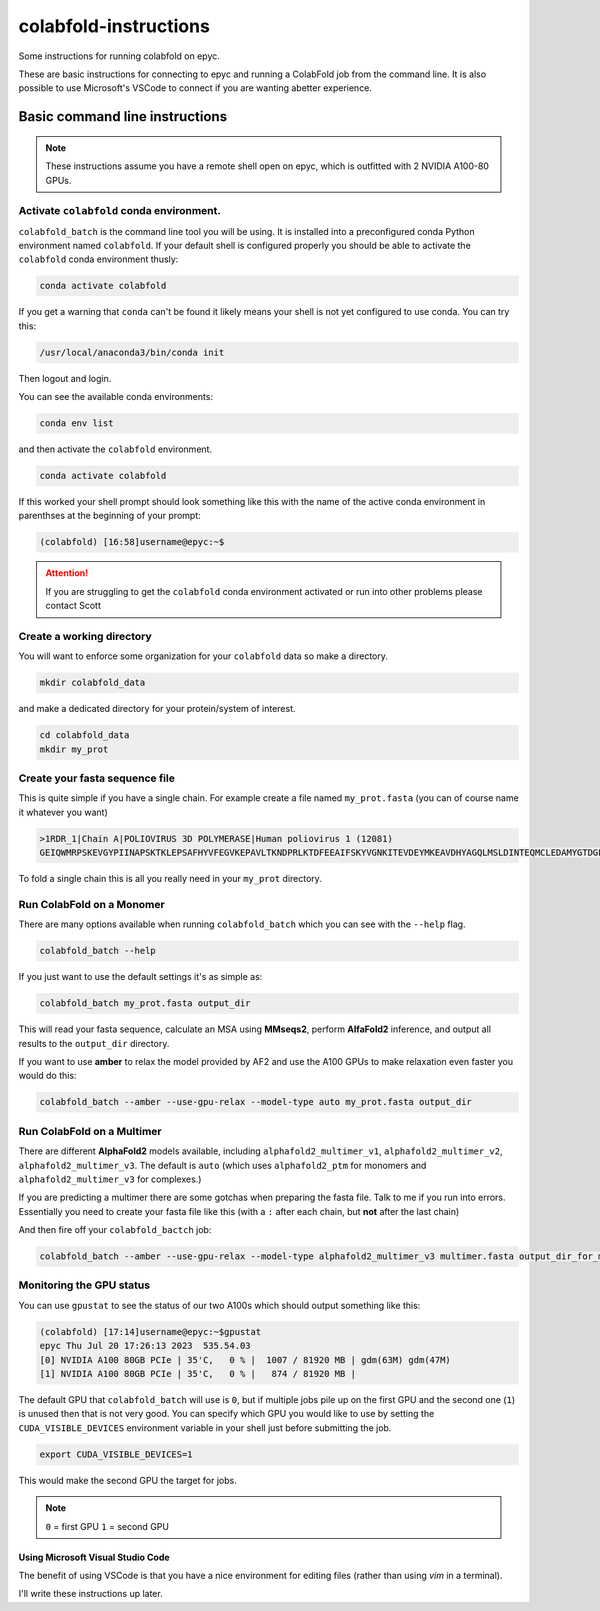 ======================
colabfold-instructions
======================

Some instructions for running colabfold on epyc.

These are basic instructions for connecting to epyc and running a ColabFold job from the command line. It is also possible to use Microsoft's VSCode to connect if you are wanting abetter experience.

Basic command line instructions
===============================

.. Note::
   These instructions assume you have a remote shell open on epyc, which is outfitted with 2 NVIDIA A100-80 GPUs.

Activate ``colabfold`` conda environment.
*****************************************

``colabfold_batch`` is the command line tool you will be using. It is installed into a preconfigured conda Python environment named ``colabfold``. If your default shell is configured properly you should be able to activate the ``colabfold`` conda environment thusly:

.. code-block:: bash

   conda activate colabfold


If you get a warning that ``conda`` can't be found it likely means your shell is not yet configured to use conda. You can try this:

.. code-block:: bash

   /usr/local/anaconda3/bin/conda init


Then logout and login.

You can see the available conda environments:

.. code-block:: bash

   conda env list


and then activate the ``colabfold`` environment.

.. code-block:: bash

   conda activate colabfold


If this worked your shell prompt should look something like this with the name of the active conda environment in parenthses at the beginning of your prompt:

.. code-block:: bash

   (colabfold) [16:58]username@epyc:~$


.. Attention::

   If you are struggling to get the ``colabfold`` conda environment activated or run into other problems please contact Scott

Create a working directory
**************************

You will want to enforce some organization for your ``colabfold`` data so make a directory.

.. code-block:: bash

   mkdir colabfold_data


and make a dedicated directory for your protein/system of interest.

.. code-block:: bash

   cd colabfold_data
   mkdir my_prot


Create your fasta sequence file
*******************************

This is quite simple if you have a single chain. For example create a file named ``my_prot.fasta`` (you can of course name it whatever you want)

.. code-block::

   >1RDR_1|Chain A|POLIOVIRUS 3D POLYMERASE|Human poliovirus 1 (12081)
   GEIQWMRPSKEVGYPIINAPSKTKLEPSAFHYVFEGVKEPAVLTKNDPRLKTDFEEAIFSKYVGNKITEVDEYMKEAVDHYAGQLMSLDINTEQMCLEDAMYGTDGLEALDLSTSAGYPYVAMGKKKRDILNKQTRDTKEMQKLLDTYGINLPLVTYVKDELRSKTKVEQGKSRLIEASSLNDSVAMRMAFGNLYAAFHKNPGVITGSAVGCDPDLFWSKIPVLMEEKLFAFDYTGYDASLSPAWFEALKMVLEKIGFGDRVDYIDYLNHSHHLYKNKTYCVKGGMPSGCSGTSIFNSMINNLIIRTLLLKTYKGIDLDHLKMIAYGDDVIASYPHEVDASLLAQSGKDYGLTMTPADKSATFETVTWENVTFLKRFFRADEKYPFLIHPVMPMKEIHESIRWTKDPRNTQDHVRSLCLLAWHNGEEEYNKFLAKIRSVPIGRALLLPEYSTLYRRWLDSF

To fold a single chain this is all you really need in your ``my_prot`` directory.

Run ColabFold on a Monomer
*********************************************

There are many options available when running ``colabfold_batch`` which you can see with the ``--help`` flag.

.. code-block:: bash

   colabfold_batch --help

If you just want to use the default settings it's as simple as:

.. code-block:: bash

   colabfold_batch my_prot.fasta output_dir

This will read your fasta sequence, calculate an MSA using **MMseqs2**, perform **AlfaFold2** inference, and output all results to the ``output_dir`` directory.

If you want to use **amber** to relax the model provided by AF2 and use the A100 GPUs to make relaxation even faster you would do this:

.. code-block:: bash

   colabfold_batch --amber --use-gpu-relax --model-type auto my_prot.fasta output_dir


Run ColabFold on a Multimer
***************************

There are different **AlphaFold2** models available, including ``alphafold2_multimer_v1``, ``alphafold2_multimer_v2``, ``alphafold2_multimer_v3``. The default is ``auto`` (which uses ``alphafold2_ptm`` for monomers and ``alphafold2_multimer_v3`` for complexes.)

If you are predicting a multimer there are some gotchas when preparing the fasta file. Talk to me if you run into errors. Essentially you need to create your fasta file like this (with a ``:`` after each chain, but **not** after the last chain)



.. code-block::
   :caption: An example of a ``multimer.fasta`` file

   > 1BJP_homohexamer
   > PIAQIHILEGRSDEQKETLIREVSEAISRSLDAPLTSVRVIITEMAKGHFGIGGELASKVRR:
   > PIAQIHILEGRSDEQKETLIREVSEAISRSLDAPLTSVRVIITEMAKGHFGIGGELASKVRR:
   > PIAQIHILEGRSDEQKETLIREVSEAISRSLDAPLTSVRVIITEMAKGHFGIGGELASKVRR:
   > PIAQIHILEGRSDEQKETLIREVSEAISRSLDAPLTSVRVIITEMAKGHFGIGGELASKVRR:
   > PIAQIHILEGRSDEQKETLIREVSEAISRSLDAPLTSVRVIITEMAKGHFGIGGELASKVRR:
   > PIAQIHILEGRSDEQKETLIREVSEAISRSLDAPLTSVRVIITEMAKGHFGIGGELASKVRR


And then fire off your ``colabfold_bactch`` job:

.. code-block:: bash

   colabfold_batch --amber --use-gpu-relax --model-type alphafold2_multimer_v3 multimer.fasta output_dir_for_multimer


Monitoring the GPU status
*************************

You can use ``gpustat`` to see the status of our two A100s which should output something like this:

.. code-block:: bash

   (colabfold) [17:14]username@epyc:~$gpustat
   epyc Thu Jul 20 17:26:13 2023  535.54.03
   [0] NVIDIA A100 80GB PCIe | 35'C,   0 % |  1007 / 81920 MB | gdm(63M) gdm(47M)
   [1] NVIDIA A100 80GB PCIe | 35'C,   0 % |   874 / 81920 MB |


The default GPU that ``colabfold_batch`` will use is ``0``, but if multiple jobs pile up on the first GPU and the second one (``1``) is unused then that is not very good. You can specify which GPU you would like to use by setting the ``CUDA_VISIBLE_DEVICES`` environment variable in your shell just before submitting the job.

.. code-block:: bash

   export CUDA_VISIBLE_DEVICES=1


This would make the second GPU the target for jobs.

.. Note::
   ``0`` = first GPU
   ``1`` = second GPU

Using Microsoft Visual Studio Code
#####################################

The benefit of using VSCode is that you have a nice environment for editing files (rather than using `vim` in a terminal).

I'll write these instructions up later.
